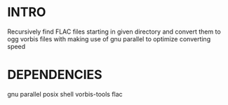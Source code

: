 * INTRO
  Recursively find FLAC files starting in given directory 
  and convert them to ogg vorbis files with making use of gnu parallel
  to optimize converting speed

* DEPENDENCIES
  gnu parallel
  posix shell
  vorbis-tools
  flac

